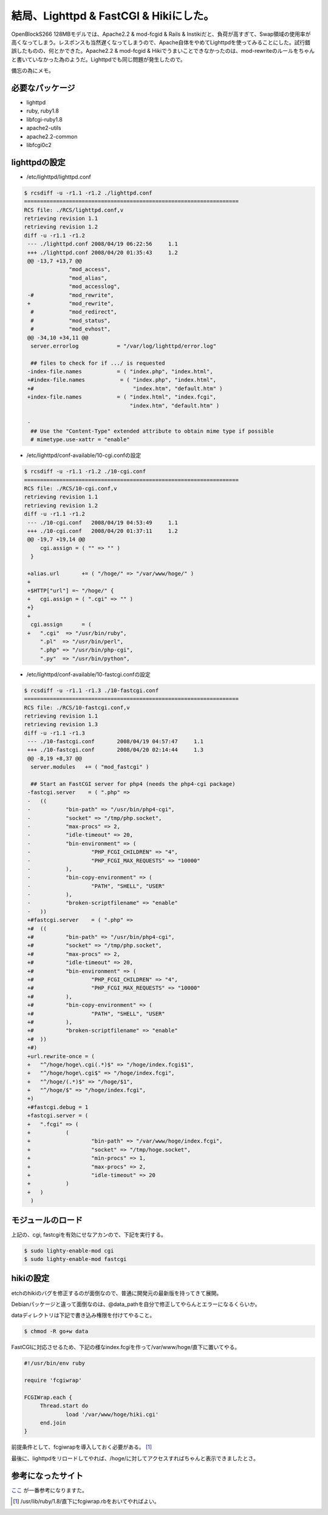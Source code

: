 結局、Lighttpd & FastCGI & Hikiにした。
=======================================

OpenBlockS266 128MBモデルでは、Apache2.2 & mod-fcgid & Rails & Instikiだと、負荷が高すぎて、Swap領域の使用率が高くなってしまう。レスポンスも当然遅くなってしまうので、Apache自体をやめてLighttpdを使ってみることにした。試行錯誤したものの、何とかできた。Apache2.2 & mod-fcgid & Hikiでうまいことできなかったのは、mod-rewriteのルールをちゃんと書いていなかった為のようだ。Lighttpdでも同じ問題が発生したので。

備忘の為にメモ。


必要なパッケージ
----------------


* lighttpd

* ruby, ruby1.8

* libfcgi-ruby1.8

* apache2-utils

* apache2.2-common

* libfcgi0c2


lighttpdの設定
--------------


* /etc/lighttpd/lighttpd.conf


.. code-block:: diff


   $ rcsdiff -u -r1.1 -r1.2 ./lighttpd.conf
   ===================================================================
   RCS file: ./RCS/lighttpd.conf,v
   retrieving revision 1.1
   retrieving revision 1.2
   diff -u -r1.1 -r1.2
    --- ./lighttpd.conf	2008/04/19 06:22:56	1.1
    +++ ./lighttpd.conf	2008/04/20 01:35:43	1.2
    @@ -13,7 +13,7 @@
                 "mod_access",
                 "mod_alias",
                 "mod_accesslog",
    -#           "mod_rewrite", 
    +            "mod_rewrite", 
     #           "mod_redirect", 
     #           "mod_status", 
     #           "mod_evhost",
    @@ -34,10 +34,11 @@
     server.errorlog            = "/var/log/lighttpd/error.log"
     
     ## files to check for if .../ is requested
    -index-file.names           = ( "index.php", "index.html", 
    +#index-file.names           = ( "index.php", "index.html", 
    +#                               "index.htm", "default.htm" )
    +index-file.names           = ( "index.html", "index.fcgi",
                                    "index.htm", "default.htm" )
     
    -
     ## Use the "Content-Type" extended attribute to obtain mime type if possible
     # mimetype.use-xattr = "enable"


* /etc/lighttpd/conf-available/10-cgi.confの設定


.. code-block:: diff


   $ rcsdiff -u -r1.1 -r1.2 ./10-cgi.conf
   ===================================================================
   RCS file: ./RCS/10-cgi.conf,v
   retrieving revision 1.1
   retrieving revision 1.2
   diff -u -r1.1 -r1.2
    --- ./10-cgi.conf	2008/04/19 04:53:49	1.1
    +++ ./10-cgi.conf	2008/04/20 01:37:11	1.2
    @@ -19,7 +19,14 @@
     	cgi.assign = ( "" => "" )
     }
     
    +alias.url       += ( "/hoge/" => "/var/www/hoge/" )
    +
    +$HTTP["url"] =~ "/hoge/" {
    +	cgi.assign = ( ".cgi" => "" )
    +}
    +
     cgi.assign      = (
    +	".cgi"  => "/usr/bin/ruby",
     	".pl"  => "/usr/bin/perl",
     	".php" => "/usr/bin/php-cgi",
     	".py"  => "/usr/bin/python",


* /etc/lighttpd/conf-available/10-fastcgi.confの設定


.. code-block:: diff


   $ rcsdiff -u -r1.1 -r1.3 ./10-fastcgi.conf
   ===================================================================
   RCS file: ./RCS/10-fastcgi.conf,v
   retrieving revision 1.1
   retrieving revision 1.3
   diff -u -r1.1 -r1.3
    --- ./10-fastcgi.conf	2008/04/19 04:57:47	1.1
    +++ ./10-fastcgi.conf	2008/04/20 02:14:44	1.3
    @@ -8,19 +8,37 @@
     server.modules   += ( "mod_fastcgi" )
     
     ## Start an FastCGI server for php4 (needs the php4-cgi package)
    -fastcgi.server    = ( ".php" => 
    -	((
    -		"bin-path" => "/usr/bin/php4-cgi",
    -		"socket" => "/tmp/php.socket",
    -		"max-procs" => 2,
    -		"idle-timeout" => 20,
    -		"bin-environment" => ( 
    -			"PHP_FCGI_CHILDREN" => "4",
    -			"PHP_FCGI_MAX_REQUESTS" => "10000"
    -		),
    -		"bin-copy-environment" => (
    -			"PATH", "SHELL", "USER"
    -		),
    -		"broken-scriptfilename" => "enable"
    -	))
    +#fastcgi.server    = ( ".php" => 
    +#	((
    +#		"bin-path" => "/usr/bin/php4-cgi",
    +#		"socket" => "/tmp/php.socket",
    +#		"max-procs" => 2,
    +#		"idle-timeout" => 20,
    +#		"bin-environment" => ( 
    +#			"PHP_FCGI_CHILDREN" => "4",
    +#			"PHP_FCGI_MAX_REQUESTS" => "10000"
    +#		),
    +#		"bin-copy-environment" => (
    +#			"PATH", "SHELL", "USER"
    +#		),
    +#		"broken-scriptfilename" => "enable"
    +#	))
    +#)
    +url.rewrite-once = ( 
    +	"^/hoge/hoge\.cgi(.*)$" => "/hoge/index.fcgi$1",
    +	"^/hoge/hoge\.cgi$" => "/hoge/index.fcgi",
    +	"^/hoge/(.*)$" => "/hoge/$1",
    +	"^/hoge/$" => "/hoge/index.fcgi",
    +)
    +#fastcgi.debug = 1
    +fastcgi.server = (
    +	".fcgi" => (
    +		(
    +			"bin-path" => "/var/www/hoge/index.fcgi",
    +			"socket" => "/tmp/hoge.socket",
    +			"min-procs" => 1,
    +			"max-procs" => 2,
    +			"idle-timeout" => 20
    +		)
    +	)
     )



モジュールのロード
------------------


上記の、cgi, fastcgiを有効にせなアカンので、下記を実行する。


.. code-block:: sh


   $ sudo lighty-enable-mod cgi
   $ sudo lighty-enable-mod fastcgi



hikiの設定
----------


etchのhikiのバグを修正するのが面倒なので、普通に開発元の最新版を持ってきて展開。

Debianパッケージと違って面倒なのは、@data_pathを自分で修正してやらんとエラーになるくらいか。

dataディレクトリは下記で書き込み権限を付けてやること。


.. code-block:: sh


   $ chmod -R go+w data


FastCGIに対応させるため、下記の様なindex.fcgiを作って/var/www/hoge/直下に置いてやる。


.. code-block:: sh


   #!/usr/bin/env ruby
   
   require 'fcgiwrap'
   
   FCGIWrap.each {
   	Thread.start do
   		load '/var/www/hoge/hiki.cgi'
   	end.join
   }


前提条件として、fcgiwrapを導入しておく必要がある。 [#]_ 

最後に、lighttpdをリロードしてやれば、/hoge/に対してアクセスすればちゃんと表示できましたとさ。


参考になったサイト
------------------


`ここ <http://paper.atso-net.jp/hiki/hiki.fcgi?(ubuntu)Memo#l8>`_ が一番参考になりますた。




.. [#] /usr/lib/ruby/1.8/直下にfcgiwrap.rbをおいてやればよい。


.. author:: default
.. categories:: Debian,Ops,gadget
.. tags::
.. comments::
